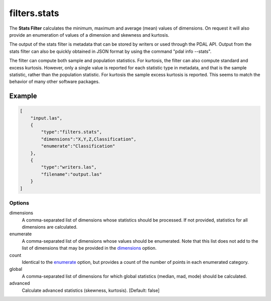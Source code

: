 .. _filters.stats:

filters.stats
===============================================================================

The **Stats Filter** calculates the minimum, maximum and average (mean) values
of dimensions.  On request it will also provide an enumeration of values of
a dimension and skewness and kurtosis.

The output of the stats filter is metadata that can be stored by writers or
used through the PDAL API.  Output from the stats filter can also be
quickly obtained in JSON format by using the command "pdal info --stats".

.. note::

The filter can compute both sample and population statistics.  For kurtosis,
the filter can also compute standard and excess kurtosis.  However, only
a single value is reported for each statistic type in metadata, and that is
the sample statistic, rather than the population statistic.  For kurtosis
the sample excess kurtosis is reported.  This seems to match the behavior
of many other software packages.

Example
................................................................................

.. code-block:: json

  [
      "input.las",
      {
          "type":"filters.stats",
          "dimensions":"X,Y,Z,Classification",
          "enumerate":"Classification"
      },
      {
          "type":"writers.las",
          "filename":"output.las"
      }
  ]

Options
-------

_`dimensions`
  A comma-separated list of dimensions whose statistics should be
  processed.  If not provided, statistics for all dimensions are calculated.

_`enumerate`
  A comma-separated list of dimensions whose values should be enumerated.
  Note that this list does not add to the list of dimensions that may be
  provided in the dimensions_ option.

count
  Identical to the enumerate_ option, but provides a count of the number
  of points in each enumerated category.

global
  A comma-separated list of dimensions for which global statistics (median,
  mad, mode) should be calculated.

advanced
  Calculate advanced statistics (skewness, kurtosis). [Default: false]

